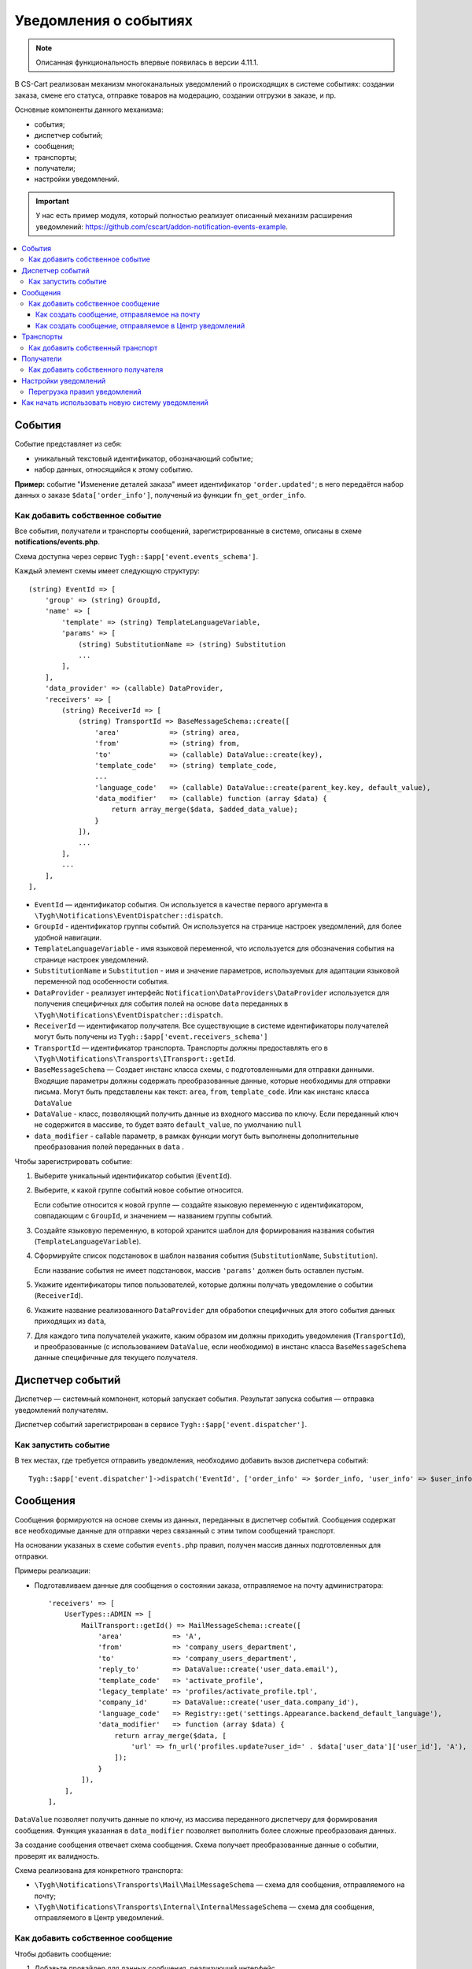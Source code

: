 **********************
Уведомления о событиях
**********************

.. note::

    Описанная функциональность впервые появилась в версии 4.11.1.

В CS-Cart реализован механизм многоканальных уведомлений о происходящих в системе событиях: создании заказа, смене его статуса, отправке товаров на модерацию, создании отгрузки в заказе, и пр.

Основные компоненты данного механизма:

* события;

* диспетчер событий;

* сообщения;

* транспорты;

* получатели;

* настройки уведомлений.

.. important::

    У нас есть пример модуля, который полностью реализует описанный механизм расширения уведомлений: https://github.com/cscart/addon-notification-events-example.

.. contents::
   :local:

=======
События
=======

Событие представляет из себя:

* уникальный текстовый идентификатор, обозначающий событие;

* набор данных, относящийся к этому событию.

**Пример:** событие "Изменение деталей заказа" имеет идентификатор ``'order.updated'``; в него передаётся набор данных о заказе ``$data['order_info']``, полученый из функции ``fn_get_order_info``.

.. _add-event:

--------------------------------
Как добавить собственное событие
--------------------------------

Все события, получатели и транспорты сообщений, зарегистрированные в системе, описаны в схеме **notifications/events.php**.

Схема доступна через сервис ``Tygh::$app['event.events_schema']``.

Каждый элемент схемы имеет следующую структуру::

    (string) EventId => [
        'group' => (string) GroupId,
        'name' => [
            'template' => (string) TemplateLanguageVariable,
            'params' => [
                (string) SubstitutionName => (string) Substitution
                ...
            ],
        ],
        'data_provider' => (callable) DataProvider,
        'receivers' => [
            (string) ReceiverId => [
                (string) TransportId => BaseMessageSchema::create([
                    'area'            => (string) area,
                    'from'            => (string) from,
                    'to'              => (callable) DataValue::create(key),
                    'template_code'   => (string) template_code,
                    ...
                    'language_code'   => (callable) DataValue::create(parent_key.key, default_value),
                    'data_modifier'   => (callable) function (array $data) {
                        return array_merge($data, $added_data_value);
                    }
                ]),
                ...
            ],
            ...
        ],
    ],

* ``EventId`` — идентификатор события. Он используется в качестве первого аргумента в ``\Tygh\Notifications\EventDispatcher::dispatch``.
* ``GroupId`` - идентификатор группы событий. Он используется на странице настроек уведомлений, для более удобной навигации.
* ``TemplateLanguageVariable`` - имя языковой переменной, что используется для обозначения события на странице настроек уведомлений.
* ``SubstitutionName`` и ``Substitution`` - имя и значение параметров, используемых для адаптации языковой переменной под особенности события.
* ``DataProvider`` - реализует интерфейс ``Notification\DataProviders\DataProvider`` используется для получения специфичных для события полей на основе ``data`` переданных в ``\Tygh\Notifications\EventDispatcher::dispatch``.
* ``ReceiverId`` — идентификатор получателя. Все существующие в системе идентификаторы получателей могут быть получены из ``Tygh::$app['event.receivers_schema']``
* ``TransportId`` — идентификатор транспорта. Транспорты должны предоставлять его в ``\Tygh\Notifications\Transports\ITransport::getId``.
* ``BaseMessageSchema`` — Создает инстанс класса схемы, с подготовленными для отправки данными. Входящие параметры должны содержать преобразованные данные, которые необходимы для отправки письма. Могут быть представлены как текст: ``area``, ``from``, ``template_code``. Или как инстанс класса ``DataValue``
* ``DataValue`` - класс, позволяющий получить данные из входного массива по ключу. Если переданный ключ не содержится в массиве, то будет взято ``default_value``, по умолчанию ``null``
* ``data_modifier`` - callable параметр, в рамках функции могут быть выполнены дополнительные преобразования полей переданных в ``data`` .

Чтобы зарегистрировать событие:

#. Выберите уникальный идентификатор события (``EventId``).

#. Выберите, к какой группе событий новое событие относится.

   Если событие относится к новой группе — создайте языковую переменную с идентификатором, совпадающим с ``GroupId``, и значением — названием группы событий.

#. Создайте языковую переменную, в которой хранится шаблон для формирования названия события (``TemplateLanguageVariable``).

#. Сформируйте список подстановок в шаблон названия события (``SubstitutionName``, ``Substitution``).

   Если название события не имеет подстановок, массив ``'params'`` должен быть оставлен пустым.

#. Укажите идентификаторы типов пользователей, которые должны получать уведомление о событии (``ReceiverId``).

#. Укажите название реализованного ``DataProvider`` для обработки специфичных для этого события данных приходящих из ``data``,

#. Для каждого типа получателей укажите, каким образом им должны приходить уведомления (``TransportId``), и преобразованные (с использованием ``DataValue``, если необходимо) в инстанс класса ``BaseMessageSchema`` данные специфичные для текущего получателя.

=================
Диспетчер событий
=================

Диспетчер — системный компонент, который запускает события. Результат запуска события — отправка уведомлений получателям.

Диспетчер событий зарегистрирован в сервисе ``Tygh::$app['event.dispatcher']``.

---------------------
Как запустить событие
---------------------

В тех местах, где требуется отправить уведомления, необходимо добавить вызов диспетчера событий::

  Tygh::$app['event.dispatcher']->dispatch('EventId', ['order_info' => $order_info, 'user_info' => $user_info, 'settings' => $settings]);

=========
Сообщения
=========

Сообщения формируются на основе схемы из данных, переданных в диспетчер событий. Сообщения cодержат все необходимые данные для отправки через связанный с этим типом сообщений транспорт.

На основании указаных в схеме события ``events.php`` правил, получен массив данных подготовленных для отправки.

Примеры реализации:

* Подготавливаем данные для сообщения о состоянии заказа, отправляемое на почту администратора::

    'receivers' => [
        UserTypes::ADMIN => [
            MailTransport::getId() => MailMessageSchema::create([
                'area'            => 'A',
                'from'            => 'company_users_department',
                'to'              => 'company_users_department',
                'reply_to'        => DataValue::create('user_data.email'),
                'template_code'   => 'activate_profile',
                'legacy_template' => 'profiles/activate_profile.tpl',
                'company_id'      => DataValue::create('user_data.company_id'),
                'language_code'   => Registry::get('settings.Appearance.backend_default_language'),
                'data_modifier'   => function (array $data) {
                    return array_merge($data, [
                        'url' => fn_url('profiles.update?user_id=' . $data['user_data']['user_id'], 'A'),
                    ]);
                }
            ]),
        ],
    ],

``DataValue`` позволяет получить данные по ключу, из массива переданного диспетчеру для формирования сообщения. Функция указанная  в ``data_modifier`` позволяет выполнить более сложные преобразоваия данных.

За создание сообщения отвечает схема сообщения. Схема получает преобразованные данные о событии, проверят их валидность.

Схема реализована для конкретного транспорта:

* ``\Tygh\Notifications\Transports\Mail\MailMessageSchema`` — схема для сообщения, отправляемого на почту;

* ``\Tygh\Notifications\Transports\Internal\InternalMessageSchema`` — схема для сообщения, отправляемого в Центр уведомлений.

----------------------------------
Как добавить собственное сообщение
----------------------------------

Чтобы добавить сообщение:

#. Добавьте провайдер для данных сообщения, реализующий интерфейс ``\Tygh\Notifications\DataProviders\IDataProvider`` или расширяющий существующий класс базовый провайдер данных.

#. Укажите этот провайдер в схеме событий для конкретного транспорта.

#. Задайте в схеме событий правила для преобразования переданных в диспетчер входящих данных - в инстанс класса схемы сообщения для конкретного транспорта.

++++++++++++++++++++++++++++++++++++++++++++
Как создать сообщение, отправляемое на почту
++++++++++++++++++++++++++++++++++++++++++++

Такие сообщения содержат в себе набор данных, которые необходимы для отправки письма на электронную почту (выполняется через сервис ``Tygh::$app['mailer']``).

Чтобы создать новое почтовое сообщение:

#. Задайте в схеме событий правила для подготовки данных, переданных в  ``\Tygh\Notifications\Transports\Mail\MailMessageSchema``.

#. Массив переданный в метод ``create`` схемы содержит следущий набор свойств:

   * ``to`` — получатель сообщения;

   * ``from`` — отправитель сообщения;

   * ``reply_to`` — Reply-to сообщения;

   * ``template_code`` — код шаблона email-уведомления;

   * ``legacy_template`` — название шаблона письма (используется, если в магазине выбран старый режим редактирования email-уведомлений);

   * ``language_code`` — код языка, на котором отправляется письмо;

   * ``company_id`` — идентификатор компании, от имени которой отправляется письмо;

   * ``area`` — откуда отправляется письмо: из панели администрирования или из витрины.

   * Остальные ключи переданный в массив ``$data`` это данные для подстановки в шаблон письма;

+++++++++++++++++++++++++++++++++++++++++++++++++++++++
Как создать сообщение, отправляемое в Центр уведомлений
+++++++++++++++++++++++++++++++++++++++++++++++++++++++

Такие сообщения содержат в себе набор данных, которые необходимы для создания уведомлений в Центре уведомлений (выполняется через сервис ``Tygh::$app['notifications_center']``).

Чтобы создать новое почтовое сообщение:

#. Задайте в схеме событий правила для подготовки данных, переданных в ``\Tygh\Notifications\Transports\Internal\InternalMessageSchema``.

#. Массив переданный в метод ``create`` схемы содержит следущий набор свойств:

   * ``title`` — заголовок уведомления;

        * ``template`` - имя языкой переменной;

        * ``params`` - Cписок подстановок в шаблон заголовка уведомления, если название события не имеет подстановок, массив должен быть оставлен пустым.;

   * ``message`` — текст уведомления;

        * ``template`` - имя языкой переменной;

        * ``params`` - Cписок подстановок в шаблон текста уведомления, если название события не имеет подстановок, массив должен быть оставлен пустым.;

   * ``severity`` — важность сообщения (см. ``\Tygh\Enum\NotificationSeverity``);

   * ``section`` — вкладка Центра уведомлений, на которой отображается уведомление;

   * ``tag`` — тэг, которым будет отмечено уведомление;

   * ``area`` — где показывать уведомление: в панели администрирования или на витрине;

   * ``action_url`` — ссылка, по которой должен произойти переход при нажатии на уведомления;

   * ``timestamp`` — время создания уведомления;

   * ``recipient_search_method`` — способ поиска пользователей, для которых нужно создавать уведомления (см. ``\Tygh\Enum\RecipientSearchMethods``).

     Доступны следующие способы поиска:

     * ``\Tygh\Enum\RecipientSearchMethods::USER_ID`` — по ID пользователя;

     * ``\Tygh\Enum\RecipientSearchMethods::UGERGROUP_ID`` — по ID пользовательской группы (уведомления будут созданы для всех пользователей в этой группе);

     * ``\Tygh\Enum\RecipientSearchMethods::EMAIL`` — по e-mail пользователя;

   * ``recipient_search_criteria`` — критерий поиска пользователей:

     * для ``recipient_search_method = \Tygh\Enum\RecipientSearchMethods::USER_ID`` — ID пользователя;

     * для ``recipient_search_method = \Tygh\Enum\RecipientSearchMethods::UGERGROUP_ID`` — ID пользовательской группы;

     * для ``recipient_search_method = \Tygh\Enum\RecipientSearchMethods::EMAIL`` — e-mail пользователя.

==========
Транспорты
==========

Транспорты выполняют непосредственно отправку сообщений конкретных типов.

Примеры реализации:

* ``\Tygh\Notifications\Transports\MailMailTransport`` — отправляет сообщения на почту, работает с сообщениями удовлетворящими схеме ``\Tygh\Notifications\Transports\Mail\MailMessageSchema``.

* ``\Tygh\Notifications\Transports\InternalTransport`` — отправляет сообщения в Центр уведомлений, работает с сообщениями ``\Tygh\Notifications\Transports\Internal\InternalMessageSchema``.

----------------------------------
Как добавить собственный транспорт
----------------------------------

Список идентификаторов транспортов, использующихся в системе, доступен через сервис ``Tygh::$app['event.transports_schema']``.

Чтобы добавить собственный транспорт:

#. Выберите идентификатор, под которым транспорт будет зарегистрирован в системе (``TransportId``).

#. Создайте класс, реализующий интерфейс ``\Tygh\Notifications\Transports\ITransport``.

#. В методе ``getId()`` этого класса укажите выбранный идентификатор.

#. Зарегистрируйте провайдер данного транспорта в ``Tygh::$app['event.transports.{TransportId}']``.

#. Создайте языковую переменную с идентификатором ``event.transport.TransportId`` и значением — названием транспорта.

==========
Получатели
==========

С каждым событием связана группа получателей, которых об этом событии можно уведомить.

Например, об изменении статуса заказа можно уведомить покупателя, администратора магазина и продавца товаров, которые были куплены.

------------------------------------
Как добавить собственного получателя
------------------------------------

Список идентификаторов получателей доступен через сервис ``Tygh::$app['event.receivers_schema']``.

Чтобы добавить новый тип получателей:

#. Напишите обработчик хука ``get_notification_rules``, добавив идентификатор получателя в массив ``$force_notification``.

#. Создайте языковую переменную с идентификатором ``event.receiver.ReceiverId`` и значением — названием типа получателей.

#. Добавьте данных получателей в схему событий, указав транспорты, которыми данным получателям доставляются уведомления.

=====================
Настройки уведомлений
=====================

По умолчанию считается, что если событие присутствует в схеме событий ``Tygh::$app['event.events_schema']``, то оно требует уведомления по всем транспортам для всех получателей. Для изменения этого поведения используются настройки уведомлений. Они описывают, какой получатель по какому транспорту должен получать уведомления при возникновении событий.

.. important::

    Настройки уведомлений задаются на странице **Администрирование → Уведомления** *для всей системы*. Уведомления настраиваются для каждого типа получателей для каждого события по каждому из транспортов.

Страница настройки уведомлений отображает только актуальные данные. На ней не отображаются:

* события без получателей;

* получатели, не привязанные ни к каким событиям;

* транспорты, не отправляющие событий никаким получателям.

Правила из данной таблицы сохраняются при изменении в базе данных в таблице ``notification_settings`` и доступны через сервис ``Tygh::$app['event.notification_settings']``.

-----------------------------
Перегрузка правил уведомлений
-----------------------------

Перегрузки позволяют предотвратить отправку уведомлений о событии отдельным получателям, даже если того требуют настройки уведомлений.

Набор перегрузок представляет из себя объект класса ``\Tygh\Notifications\Settings\Ruleset`` и создаётся фабрикой правил ``Tygh::$app['event.notification_settings.factory']``. Набор перегрузок передается одним из параметров при запуске события.

Пример: на странице редактирования заказа присутствует набор флагов об уведомлении покупателя, отдела по работе с заказами и продавца. Они позволяют предотвратить отправку сообщения об изменении заказа, даже если правила уведомлений этого явно требуют.

::

  $notification_rules = Tygh::$app['event.notification_settings.factory']->create([
      UserTypes::CUSTOMER => false,
      UserTypes::ADMIN    => true,
      UserTypes::VENDOR   => true,
  ]);

  Tygh::$app['event.dispatcher']->dispatch(
      'order.updated',
      $order_info,
      $notification_rules
  );

=================================================
Как начать использовать новую систему уведомлений
=================================================

#. Найдите в своих модулях все места, где электронные письма отправляются с помощью сервиса **mailer** (``Tygh::$app['mailer']->send()``) или устаревшего класса **\Tygh\Mailer** (``\Tygh\Mailer::sendMail()``).

#. Создайте события для этих ситуаций — см. :ref:`«Как добавить собственное событие» <add-event>`.

#. (опционально) Реализуйте альтернативный механизм оповещения, используя уведомления в Центре уведомлений.

#. Замените отправку писем на запуск события через сервис **event.dispatcher**: ``Tygh::$app['event.dispatcher']->dispatch()``.
